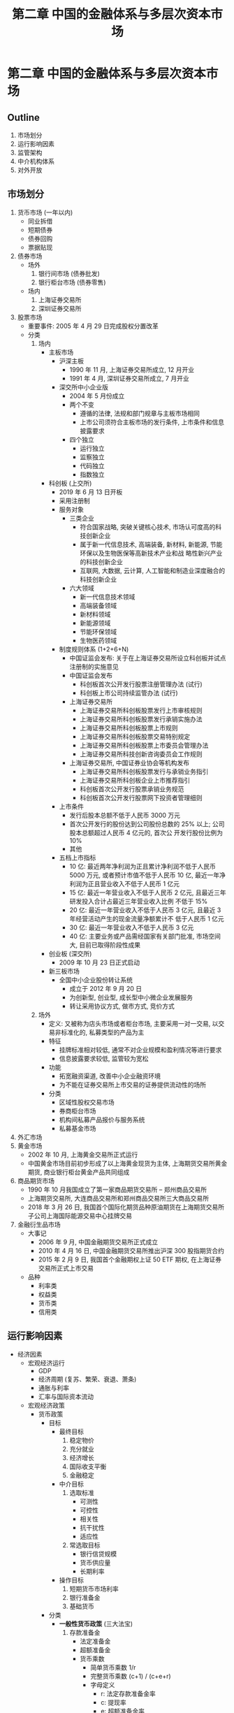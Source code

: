 #+TITLE: 第二章 中国的金融体系与多层次资本市场

* 第二章 中国的金融体系与多层次资本市场
** Outline
1. 市场划分
2. 运行影响因素
3. 监管架构
4. 中介机构体系
5. 对外开放
** 市场划分
1. 货币市场 (一年以内)
   - 同业拆借
   - 短期债券
   - 债券回购
   - 票据贴现
2. 债券市场
   - 场外
     1) 银行间市场 (债券批发)
     2) 银行柜台市场 (债券零售)
   - 场内
     1) 上海证券交易所
     2) 深圳证券交易所
3. 股票市场
   - 重要事件: 2005 年 4 月 29 日完成股权分置改革
   - 分类
     1) 场内
        - 主板市场
          - 沪深主板
            - 1990 年 11 月, 上海证券交易所成立, 12 月开业
            - 1991 年 4 月, 深圳证券交易所成立, 7 月开业
          - 深交所中小企业版
            - 2004 年 5 月份成立
            - 两个不变
              - 遵循的法律, 法规和部门规章与主板市场相同
              - 上市公司须符合主板市场的发行条件, 上市条件和信息披露要求
            - 四个独立
              - 运行独立
              - 监察独立
              - 代码独立
              - 指数独立
        - 科创板 (上交所)
          - 2019 年 6 月 13 日开板
          - 采用注册制
          - 服务对象
            - 三类企业
              - 符合国家战略, 突破关键核心技术, 市场认可度高的科技创新企业
              - 属于新一代信息技术, 高端装备, 新材料, 新能源, 节能环保以及生物医保等高新技术产业和战
                略性新兴产业的科技创新企业
              - 互联网, 大数据, 云计算, 人工智能和制造业深度融合的科技创新企业
            - 六大领域
              - 新一代信息技术领域
              - 高端装备领域
              - 新材料领域
              - 新能源领域
              - 节能环保领域
              - 生物医药领域
          - 制度规则体系 (1+2+6+N)
            - 中国证监会发布: 关于在上海证券交易所设立科创板并试点注册制的实施意见
            - 中国证监会发布
              - 科创板首次公开发行股票注册管理办法 (试行)
              - 科创板上市公司持续监管办法 (试行)
            - 上海证券交易所
              - 上海证券交易所科创板股票发行上市审核规则
              - 上海证券交易所科创板股票发行承销实施办法
              - 上海证券交易所科创板股票上市规则
              - 上海证券交易所科创板股票交易特别规定
              - 上海证券交易所科创板股票上市委员会管理办法
              - 上海证券交易所科技创新咨询委员会工作规则
            - 上海证券交易所, 中国证券业协会等机构发布
              - 上海证券交易所科创板股票发行与承销业务指引
              - 上海证券交易所科创板企业上市推荐指引
              - 科创板首次公开发行股票承销业务规范
              - 科创板首次公开发行股票网下投资者管理细则
          - 上市条件
            - 发行后股本总额不低于人民币 3000 万元
            - 首次公开发行的股份达到公司股份总数的 25% 以上; 公司股本总额超过人民币 4 亿元的, 首次公
              开发行股份比例为 10%
            - 其他
          - 五档上市指标
            - 10 亿: 最近两年净利润为正且累计净利润不低于人民币 5000 万元, 或者预计市值不低于人民币
              10 亿, 最近一年净利润为正且营业收入不低于人民币 1 亿元
            - 15 亿: 最近一年营业收入不低于人民币 2 亿元, 且最近三年研发投入合计占最近三年营业收入比例
              不低于 15%
            - 20 亿: 最近一年营业收入不低于人民币 3 亿元, 且最近 3 年经营活动产生的现金流量净额累计不
              低于人民币 1 亿元
            - 30 亿: 最近一年营业收入不低于人民币 3 亿元
            - 40 亿: 主要业务或产品需经国家有关部门批准, 市场空间大, 目前已取得阶段性成果
        - 创业板 (深交所)
          - 2009 年 10 月 23 日正式启动
        - 新三板市场
          - 全国中小企业股份转让系统
            - 成立于 2012 年 9 月 20 日
            - 为创新型, 创业型, 成长型中小微企业发展服务
            - 转让采用协议方式, 做市方式, 竞价方式
     2) 场外
        - 定义: 又被称为店头市场或者柜台市场, 主要采用一对一交易, 以交易非标准化的, 私募类型的产品为主
        - 特征
          - 挂牌标准相对较低, 通常不对企业规模和盈利情况等进行要求
          - 信息披露要求较低, 监管较为宽松
        - 功能
          - 拓宽融资渠道, 改善中小企业融资环境
          - 为不能在证券交易所上市交易的证券提供流动性的场所
        - 分类
          - 区域性股权交易市场
          - 券商柜台市场
          - 机构间私募产品报价与服务系统
          - 私募基金市场
4. 外汇市场
5. 黄金市场
   - 2002 年 10 月, 上海黄金交易所正式运行
   - 中国黄金市场目前初步形成了以上海黄金现货为主体, 上海期货交易所黄金期货, 商业银行柜台黄金产品共同组成
6. 商品期货市场
   - 1990 年 10 月我国成立了第一家商品期货交易所 -- 郑州商品交易所
   - 上海期货交易所, 大连商品交易所和郑州商品交易所三大商品交易所
   - 2018 年 3 月 26 日, 我国首个国际化期货品种原油期货在上海期货交易所子公司上海国际能源交易中心挂牌交易
7. 金融衍生品市场
   - 大事记
     - 2006 年 9 月, 中国金融期货交易所正式成立
     - 2010 年 4 月 16 日, 中国金融期货交易所推出沪深 300 股指期货合约
     - 2015 年 2 月 9 日, 我国首个金融期权上证 50 ETF 期权, 在上海证券交易所正式上市交易
   - 品种
     - 利率类
     - 权益类
     - 货币类
     - 信用类
** 运行影响因素
- 经济因素
  - 宏观经济运行
    - GDP
    - 经济周期 (复苏、繁荣、衰退、萧条)
    - 通胀与利率
    - 汇率与国际资本流动
  - 宏观经济政策
    - 货币政策
      - 目标
        - 最终目标
          1) 稳定物价
          2) 充分就业
          3) 经济增长
          4) 国际收支平衡
          5) 金融稳定
        - 中介目标
          1) 选取标准
             - 可测性
             - 可控性
             - 相关性
             - 抗干扰性
             - 适应性
          2) 常选取目标
             - 银行信贷规模
             - 货币供应量
             - 长期利率
        - 操作目标
          1) 短期货币市场利率
          2) 银行准备金
          3) 基础货币
      - 分类
        - **一般性货币政策** (三大法宝)
          1) 存款准备金
             - 法定准备金
             - 超额准备金
             - 货币乘数
               - 简单货币乘数 1/r
               - 完整货币乘数 (c+1) / (c+e+r)
               - 字母定义
                 - r: 法定存款准备金率
                 - c: 提现率
                 - e: 超额准备金率
          2) 再贴现
          3) 公开市场业务
             - 债券回购
             - 债券交易
             - 发行央行货币
        - 选择性货币政策
          - 消费者信用控制
          - 证券市场信用控制
          - 不动产信用控制
          - 直接信用控制
          - 间接信用指导
            1) 道义劝告
            2) 窗口指导
        - 创新型货币政策
          - 短期流动调节工具 (SLO)
          - 常备借贷便利 (SLF)
          - 抵押补充贷款 (PSL)
          - 中期借贷便利 (MLF)
      - 传导机制
        - 理论: 操作目标 --> 中介目标 --> 最终目标
        - 分类 (利率对利率, 信用对道德, 价格对托宾q或莫利利安, 汇率对汇率)
          - 利率传导机制: 货币供应量+, 实际利率-, 投资+, 总产出+
          - 信用传导机制
            - 银行信贷渠道: 货币供应量+ -> 银行存款和贷款+ -> 投资+ -> 总产出+
            - 企业: 货币供应量+ -> 股价+ -> 净值+ -> 逆向选择和道德风险- -> 贷款+ -> 投资+ -> 总产出+
          - 资产价格传导机制
            - 托宾q理论: 货币供应量+ -> 股价+ -> 托宾q+ -> 投资+ -> 总产出+
            - 莫迪利安理论: 货币供应量+ -> 股价+ -> 金融资产价值+ -> 财务困难可能性- -> 耐用消费品支出+
              -> 总产出+
          - 汇率传导机制: 货币供应量+ -> 实际利率- -> 汇率- -> 净出口+ -> 总产出+
    - 财政政策
      - 税收
      - 公共支出
      - 国债发行
    - 收入政策
  - 国际经济环境
- 法律因素
- 市场因素
- 技术因素
- 心理因素
- 体制或管理因素
- 其他因素
** 中介机构体系
1. 商业银行
   - 负债业务
     - 自由资金
       1) 股本金
       2) 储备资金
       3) 未分配利润
     - 吸引外来资金
       1) 存款负债
       2) 非存款负债
          - 向央行借款
          - 同业借款
          - 回购协议
          - 国外市场借款
   - 资产业务
     - 现金资产
       1) 库存现金
       2) 交存中央银行的存款准备金
       3) 存放同业存款
       4) 托收中的现金
     - 贷款业务
     - 票据贴现
     - 投资业务
   - 表外业务
     - 担保承诺类
       1) 担保型
          - 承兑汇票
          - 保函
          - 信用证
          - 购买协议
       2) 承诺类: 贷款承诺
     - 代理投融资服务类
       1) 委托贷款
       2) 委托投资
       3) 代客非保本理财
       4) 代客交易
       5) 代理发行和承销债券
     - 中介服务类
       1) 代理收付
       2) 财务顾问
       3) 资产托管
       4) 各类保管
     - 其他
2. 证券公司
   - 经纪业务
   - 投资咨询业务
   - 财务顾问业务
   - 自营业务
   - 资产管理业务
   - 其他业务
     - 融资融券
     - 中间介绍
     - 私募投资基金
     - 另类投资
3. 保险公司
   - 基础类 (意外伤害险等)
   - 拓展类 (投资型保险)
** 监管架构
1. 一委: 国务院金融稳定发展委员会
2. 一行: 中国人民银行
3. 两会
   - 中国证券监督管理委员
   - 中国银行保险监督管理委员会
** 对外开放
1. 取消外资持股比例限制, 上限放宽至 51%, 三年后不设限
2. 瑞银证券成为我国首家外资控股证券公司
** 补充
1. "政府的银行": 指中央银行代表国家制定和执行货币政策, 处理对外金融关系, 为国家提供各种金融服务, 作为政府的银行, 其具体职能包括
   - 代理国库收支
   - 代理国家债券发行
   - 对政府提供信贷
   - 代表政府管理金融活动, 制定, 发布并监督执行有关金融监管和业务的命令及规章, 负责金融业的统计, 调查, 分析和预测
   - 持有, 管理, 经营国家外汇储备
   - 代表政府参加国际金融组织活动, 进行国际金融合作
2. 20 世纪 80 年代以来, 中央银行职能的突出表现在
   - 货币政策职能与金融监管相分离, 突出货币政策调控职能
   - 强调金融稳定职能, 维护金融体系安全
3. 中央银行负债业务
   - 储备货币
   - 不计入储备货币的金融公司存款
   - 发行债券
   - 政府存款
   - 国外负债
   - 自有资金
   - 其他负债
4. 中央银行的资产类业务
   - 国外资产 (外汇, 货币黄金, 其他国外资产)
   - 对政府债券 (主要是特别国债)
   - 对其他存款性公司债权 (再贷款余额, 再贴现余额, 常备贷款便利, 中期贷款便利)
   - 对其他金融性公司债权
   - 对非金融性部门债权
5. 通货膨胀对金融市场投融资产生重要影响, 一般而言, 低于预期的通货膨胀率会降低利率, 促进债券和股票
   价格上升
6. 宏观审慎原则帮助货币政策集中注意力与 **价格** 和产出
7. 银行间外汇市场交易方式分为竞价和询价两种, 其中, 询价交易占据主导地位
8. 国务院金融稳定委员会的主要职责
   - 落实党中央, 国务院关于金融工作的决策部署
   - 审议金融业改革发展重要规划
   - 统筹金融改革发展与监管, 协调货币政策与金融监管相关事项, 统筹协调金融监管重大事项, 协调金融政策与相关财政政策, 产业政策
   - 分析研判国际国内金融形势, 做好国际金融风险应对, 研究系统性金融风险防范处置和维护金融稳定重大政策
   - 指导地方金融改革发展与监督, 对金融管理部门和地方政府进行业务监督和履职问责
9. 我国增强金融服务实体经济能力的障碍与挑战中, 始终没有理顺的两个关系是
   - 金融监管和行业发展
   - 资本市场的投融资关系
10. 直接信用控制: 央行以行政命令或其他方式, 从总量和结构两个方面, 直接对金融机构, 尤其是商业银行的信用活动进行控制, 其手段包括
    - 利率最高限额
    - 信用分配
    - 流动性比率
    - 直接干预
    - 开办特种存款
11. 间接信用控制: 作用过程间接, 通过市场供求关系或资产组合的调整途径才能实现, 通常采用的方式包括
    - 道义劝告: 央行利用其地位和权威, 向商业银行和其他金融机构发出书面通告或口头通知, 主要是向商业银行通报经济形势, 规劝其主动采取相应措施, 配合中央银行货币政策实施
    - 窗口指导: 央行根据产业行情, 物价趋势和金融市场动向, 规定商业银行每季度贷款的增减额, 并要求其执行, 属于温和的, 非强制性的货币政策工具
12. 银行间市场对应中央国债登记公司, 上海证券交易所对应于中国证券登记结算上海 (深圳) 分公司
13. 约翰格力和爱德华肖在 20 世纪 50 年代提出来金融中介在储蓄 -- 投资转换机制中的重要作用, 揭示了金融与实体经济之间相互关联, 彼此渗透的关系
14. 1992 年 10 月, 国务院证券管理委员会和中国证监会成立, 标志着中国资本市场开始逐步纳入全国统一监管框架,
    全国性市场由此形成并初步发展.
15. 宏观经济政策包括货币, 财政和收入政策
    - 货币政策对金融市场有着直接, 主要的影响
    - 收入政策具有更高一层次的调节功能
    - 财政政策主要通过税收政策, 公共支出政策以及国债发行等发挥作用
16. 负债业务是商业银行组织资金来源的业务, 是商业银行资产业务和其他业务营运的起点和基础, 包括自有资金, 存款负债和借款负债.
    - 一般自有资金(包括股本金, 储备资金和未分配利润) 所占比重很小, 一般为全部负债业务总额的 10% 左右
    - 存款是银行负债最重要业务, 一般占到负债总额的 70% 以上
17. 中间业务是银行利用自身在机构网点, 技术手段和信息处理等方面的优势, 代理客户承办收付和委托事项, 并收取手续费的业务, 中间业务包括两类:
    - 一般意义上的金融服务类业务 (一般会收取中间费用)
    - 一般意义上的表外业务 (一般不收取任何费用)
18. 消费者信用控制指中央银行对 **不动产以外** 的各种耐用消费品的销售融资予以控制
19. 注册制: 不同于审批制, 核准制的证券发行监管制度, 基本特点是以信息披露为中心, 通过要求证券发行人真实, 准确, 完整地披露公司信息, 使投资者可以获得必要的信息对证券价值进行判断并作出是否投资的决策, 证券监管机构对证券价值好坏, 价格高低不做实质性判断.
20. 报价系统
    - 理念: 秉承 "多元, 开放, 竞争, 包容" 的理念
    - 特点: 参与人制度, 一体化市场, 移动互联市场, 市场中的市场, 行业公平平台, 分层分类风险管理等

